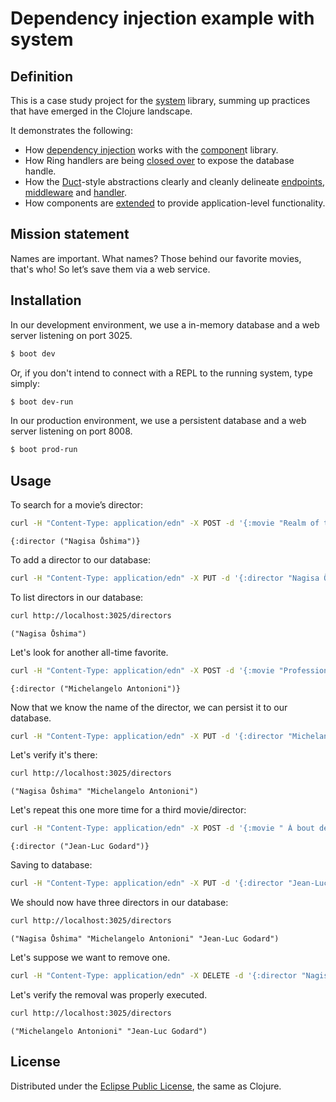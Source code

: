 * Dependency injection example with system
** Definition
This is a case study project for the [[https://github.com/danielsz/system][system]] library, summing up practices that have emerged in the Clojure landscape. 

It demonstrates the following:

- How [[https://github.com/danielsz/system-dependency-injection/blob/edbdcc2642e3d86eb3363c3c282892e2c246a9c1/src/example/systems.clj#L20][dependency injection]] works with the [[https://github.com/stuartsierra/component][componen]]t library. 
- How Ring handlers are being [[https://github.com/danielsz/system-dependency-injection/blob/edbdcc2642e3d86eb3363c3c282892e2c246a9c1/src/example/handler.clj#L10][closed over]] to expose the database handle.
- How the [[https://github.com/weavejester/duct][Duct]]-style abstractions clearly and cleanly delineate [[https://github.com/danielsz/system-dependency-injection/blob/2682f9e998b87fdedef5b6f243bf11abbc3c7fd4/src/example/systems.clj#L9][endpoints]], [[https://github.com/danielsz/system-dependency-injection/blob/2682f9e998b87fdedef5b6f243bf11abbc3c7fd4/src/example/systems.clj#L10][middleware]] and [[https://github.com/danielsz/system-dependency-injection/blob/2682f9e998b87fdedef5b6f243bf11abbc3c7fd4/src/example/systems.clj#L11][handler]].
- How components are [[https://github.com/danielsz/system-dependency-injection/blob/edbdcc2642e3d86eb3363c3c282892e2c246a9c1/src/example/db.clj#L14][extended]] to provide application-level functionality.

** Mission statement
Names are important. What names? Those behind our favorite movies, that's who! So let’s save them via a web service.
** Installation

In our development environment, we use a in-memory database and a web server listening on port 3025. 

#+BEGIN_SRC sh
$ boot dev
#+END_SRC

Or, if you don't intend to connect with a REPL to the running system, type simply:

#+BEGIN_SRC sh
$ boot dev-run
#+END_SRC

In our production environment, we use a persistent database and a web server listening on port 8008.

#+BEGIN_SRC sh
$ boot prod-run
#+END_SRC

** Usage

To search for a movie’s director:
#+BEGIN_SRC sh :results output replace :exports both
curl -H "Content-Type: application/edn" -X POST -d '{:movie "Realm of the Senses"}' http://localhost:3025/movie 
#+END_SRC

#+RESULTS:
: {:director ("Nagisa Ōshima")}

To add a director to our database: 
#+BEGIN_SRC sh :results silent
curl -H "Content-Type: application/edn" -X PUT -d '{:director "Nagisa Ōshima"}' http://localhost:3025/director
#+END_SRC

To list directors in our database: 
#+BEGIN_SRC sh :results output replace :exports both
curl http://localhost:3025/directors
#+END_SRC

#+RESULTS:
: ("Nagisa Ōshima")

Let's look for another all-time favorite.  
#+BEGIN_SRC sh :results output replace :exports both
curl -H "Content-Type: application/edn" -X POST -d '{:movie "Professione: reporter"}' http://localhost:3025/movie 
#+END_SRC

#+RESULTS:
: {:director ("Michelangelo Antonioni")}

Now that we know the name of the director, we can persist it to our database.
#+BEGIN_SRC sh :results silent
curl -H "Content-Type: application/edn" -X PUT -d '{:director "Michelangelo Antonioni"}' http://localhost:3025/director
#+END_SRC

Let's verify it's there:
#+BEGIN_SRC sh :results output replace :exports both
curl http://localhost:3025/directors
#+END_SRC

#+RESULTS:
: ("Nagisa Ōshima" "Michelangelo Antonioni")

Let's repeat this one more time for a third movie/director: 
#+BEGIN_SRC sh :results output replace :exports both
curl -H "Content-Type: application/edn" -X POST -d '{:movie " À bout de souffle"}' http://localhost:3025/movie 
#+END_SRC

#+RESULTS:
: {:director ("Jean-Luc Godard")}

Saving to database:
#+BEGIN_SRC sh :results silent
curl -H "Content-Type: application/edn" -X PUT -d '{:director "Jean-Luc Godard"}' http://localhost:3025/director
#+END_SRC

We should now have three directors in our database:
#+BEGIN_SRC sh :results output replace :exports both
curl http://localhost:3025/directors
#+END_SRC

#+RESULTS:
: ("Nagisa Ōshima" "Michelangelo Antonioni" "Jean-Luc Godard")

Let's suppose we want to remove one. 
#+BEGIN_SRC sh :results silent
curl -H "Content-Type: application/edn" -X DELETE -d '{:director "Nagisa Ōshima"}' http://localhost:3025/director
#+END_SRC

Let's verify the removal was properly executed.
#+BEGIN_SRC sh :results output replace :exports both
curl http://localhost:3025/directors
#+END_SRC

#+RESULTS:
: ("Michelangelo Antonioni" "Jean-Luc Godard")


** License
Distributed under the [[http://opensource.org/licenses/eclipse-1.0.php][Eclipse Public License]], the same as Clojure.


